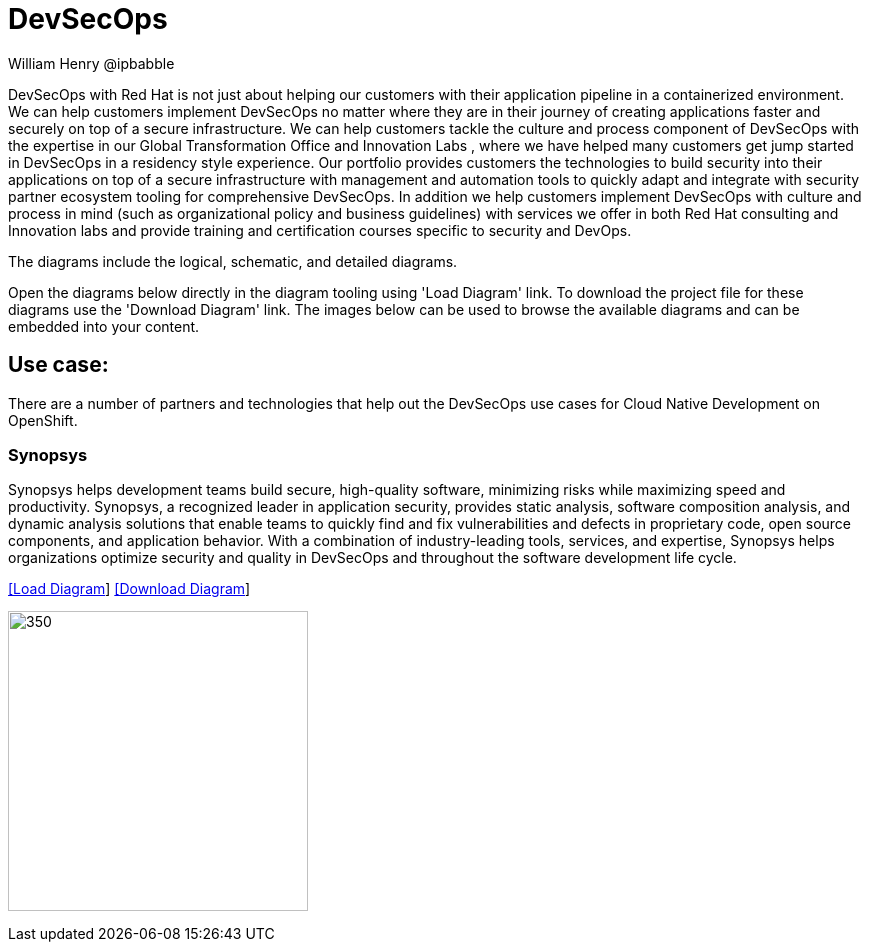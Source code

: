 = DevSecOps
William Henry @ipbabble
:homepage: https://gitlab.com/redhatdemocentral/portfolio-architecture-examples
:imagesdir: images
:icons: font
:source-highlighter: prettify


DevSecOps with Red Hat is not just about helping our customers with their application pipeline in a containerized environment. We can help customers implement DevSecOps no matter where they are in their journey of creating applications faster and securely on top of a secure infrastructure. We can help customers tackle the culture and process component of DevSecOps with the expertise in our Global Transformation Office and Innovation Labs , where we have helped many customers get jump started in DevSecOps in a residency style experience. Our portfolio provides customers the technologies to build security into their applications on top of a secure infrastructure with management and automation tools to quickly adapt and integrate with security partner ecosystem tooling for comprehensive DevSecOps. In addition we help customers implement DevSecOps with culture and process in mind (such as organizational policy and business guidelines) with services we offer in both Red Hat consulting and Innovation labs and provide training and certification courses specific to security and DevOps.

The diagrams include the logical, schematic, and detailed diagrams.

Open the diagrams below directly in the diagram tooling using 'Load Diagram' link. To download the project file for these diagrams use
the 'Download Diagram' link. The images below can be used to browse the available diagrams and can be embedded into your content.

== Use case:

There are a number of partners and technologies that help out the DevSecOps use cases for Cloud Native Development on OpenShift.

=== Synopsys

Synopsys helps development teams build secure, high-quality software, minimizing risks while maximizing speed and productivity. Synopsys, a recognized leader in application security, provides static analysis, software composition analysis, and dynamic analysis solutions that enable teams to quickly find and fix vulnerabilities and defects in proprietary code, open source components, and application behavior. With a combination of industry-leading tools, services, and expertise, Synopsys helps organizations optimize security and quality in DevSecOps and throughout the software development life cycle.

--
https://redhatdemocentral.gitlab.io/portfolio-architecture-tooling/index.html?#/portfolio-architecture-examples/projects/schmatic-diagrams-devsecops-synopsys.drawio[[Load Diagram]]
https://gitlab.com/redhatdemocentral/portfolio-architecture-examples/-/raw/main/diagrams/schmatic-diagrams-devsecops-synopsys.drawio?inline=false[[Download Diagram]]
--

--
image:schematic-diagrams/devsecops-synopsis-dataflow.png[350, 300]
--
